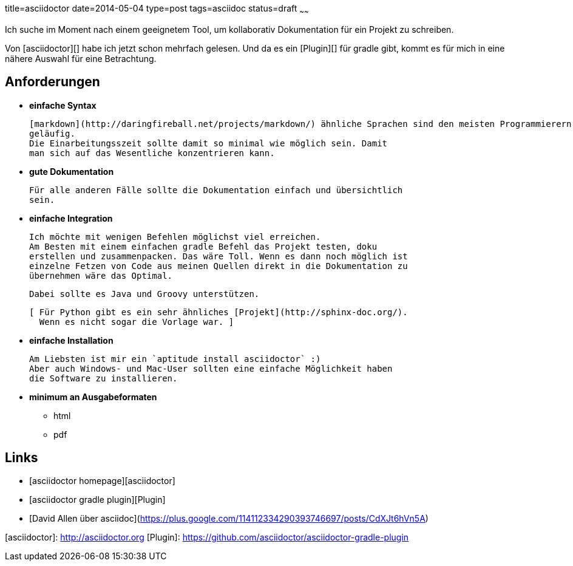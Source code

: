 title=asciidoctor
date=2014-05-04
type=post
tags=asciidoc
status=draft
~~~~~~

Ich suche im Moment nach einem geeignetem Tool, um kollaborativ Dokumentation für ein Projekt zu schreiben.

Von [asciidoctor][] habe ich jetzt schon mehrfach gelesen. Und da es ein [Plugin][] für gradle gibt, kommt es für mich in eine nähere Auswahl für eine Betrachtung.

== Anforderungen

* ***einfache Syntax***
  
  [markdown](http://daringfireball.net/projects/markdown/) ähnliche Sprachen sind den meisten Programmierern mittlerweile 
  geläufig.
  Die Einarbeitungsszeit sollte damit so minimal wie möglich sein. Damit 
  man sich auf das Wesentliche konzentrieren kann.
  
* ***gute Dokumentation***

  Für alle anderen Fälle sollte die Dokumentation einfach und übersichtlich 
  sein.
  
* ***einfache Integration***

  Ich möchte mit wenigen Befehlen möglichst viel erreichen.
  Am Besten mit einem einfachen gradle Befehl das Projekt testen, doku 
  erstellen und zusammenpacken. Das wäre Toll. Wenn es dann noch möglich ist 
  einzelne Fetzen von Code aus meinen Quellen direkt in die Dokumentation zu 
  übernehmen wäre das Optimal.
  
  Dabei sollte es Java und Groovy unterstützen.

  [ Für Python gibt es ein sehr ähnliches [Projekt](http://sphinx-doc.org/). 
    Wenn es nicht sogar die Vorlage war. ]
    
* ***einfache Installation***

  Am Liebsten ist mir ein `aptitude install asciidoctor` :)
  Aber auch Windows- und Mac-User sollten eine einfache Möglichkeit haben 
  die Software zu installieren.
  
* ***minimum an Ausgabeformaten***
  - html
  - pdf

== Links
* [asciidoctor homepage][asciidoctor]
* [asciidoctor gradle plugin][Plugin]
* [David Allen über asciidoc](https://plus.google.com/114112334290393746697/posts/CdXJt6hVn5A)

[asciidoctor]: http://asciidoctor.org
[Plugin]: https://github.com/asciidoctor/asciidoctor-gradle-plugin